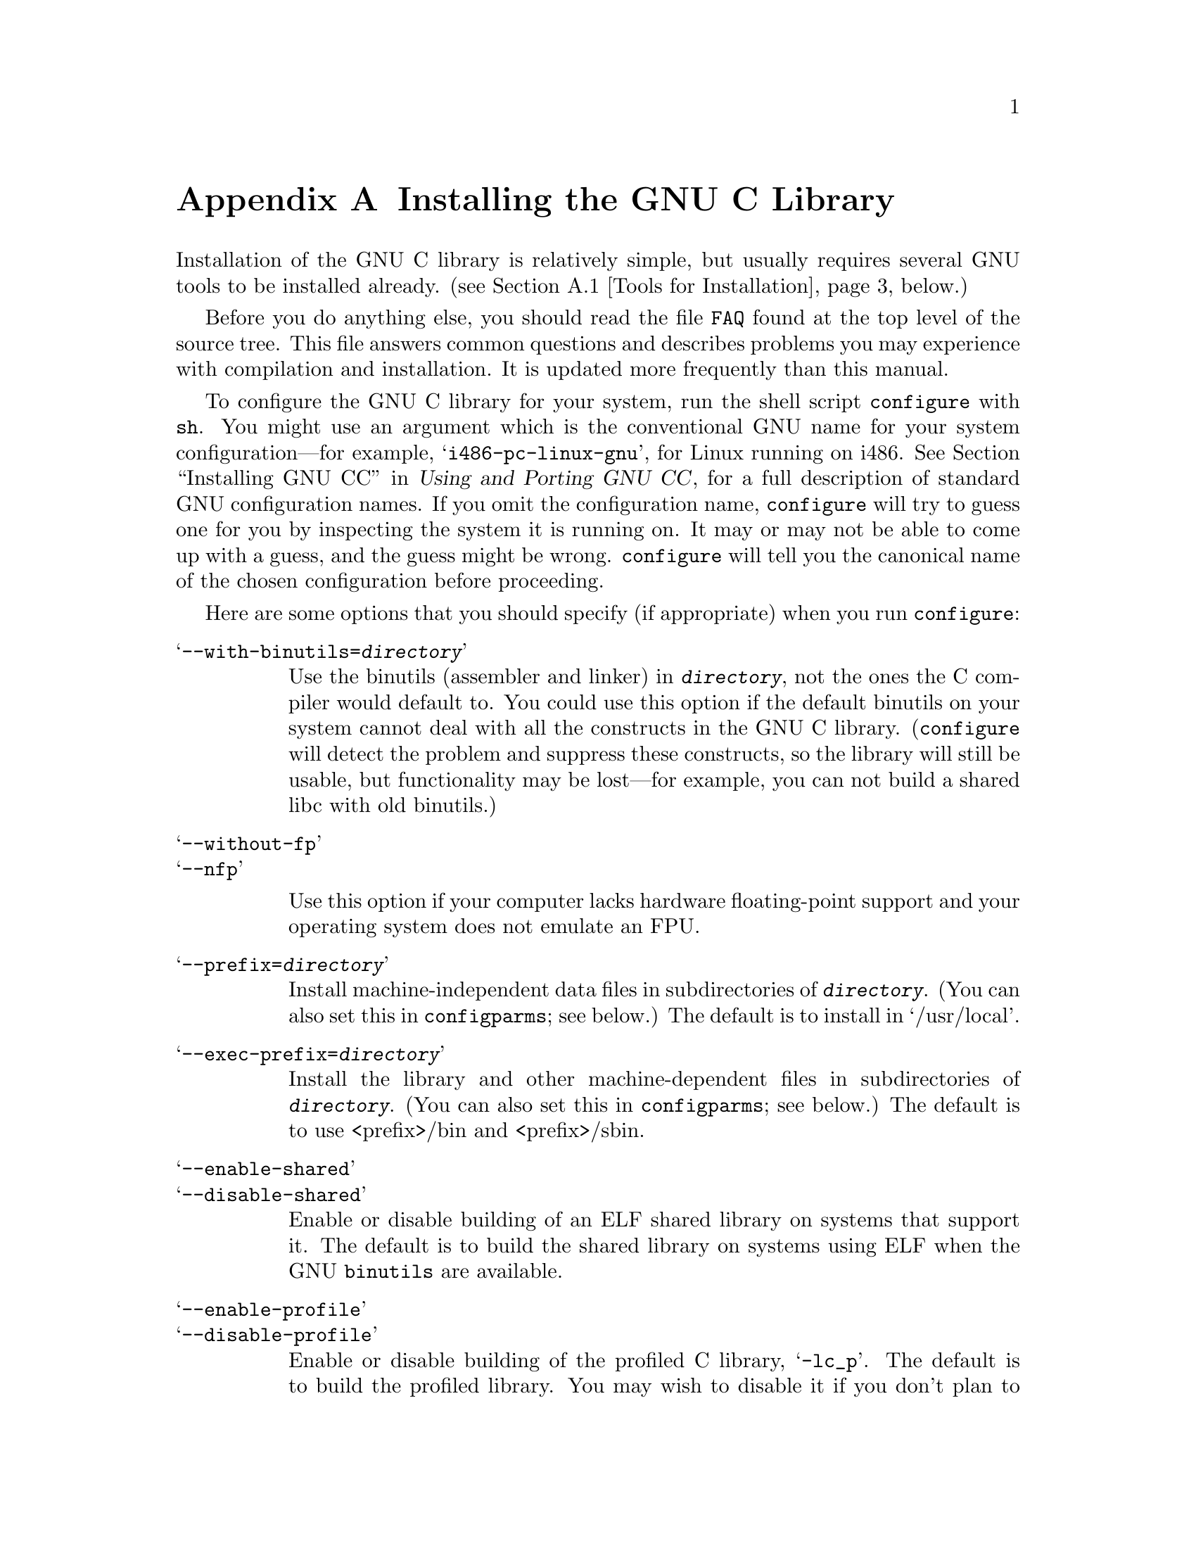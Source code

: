 @c This is for making the `INSTALL' file for the distribution.
@c Makeinfo ignores it when processing the file from the include.
@setfilename INSTALL

@node Installation, Maintenance, Library Summary, Top
@appendix Installing the GNU C Library

@menu
* Tools for Installation::      We recommend using these tools to build.
* Supported Configurations::    What systems the GNU C library runs on.
* Tips for Installation::       Useful hints for the installation.
* Reporting Bugs::              How to report bugs (if you want to
                                get them fixed) and other troubles
                                you may have with the GNU C library.
@end menu

Installation of the GNU C library is relatively simple, but usually
requires several GNU tools to be installed already.
@iftex
(@pxref{Tools for Installation}, below.)
@end iftex

Before you do anything else, you should read the file @file{FAQ} found
at the top level of the source tree.  This file answers common questions
and describes problems you may experience with compilation and
installation.  It is updated more frequently than this manual.

To configure the GNU C library for your system, run the shell script
@file{configure} with @code{sh}.  You might use an argument which is the
conventional GNU name for your system configuration---for example,
@samp{i486-pc-linux-gnu}, for Linux running on i486.
@xref{Installation, Installation, Installing GNU CC, gcc.info, Using and
Porting GNU CC}, for a full description of standard GNU configuration
names.  If you omit the configuration name, @file{configure} will try to
guess one for you by inspecting the system it is running on.  It may or
may not be able to come up with a guess, and the guess might be
wrong.  @file{configure} will tell you the canonical name of the chosen
configuration before proceeding.

Here are some options that you should specify (if appropriate) when
you run @code{configure}:

@table @samp
@item --with-binutils=@var{directory}
Use the binutils (assembler and linker) in @file{@var{directory}}, not
the ones the C compiler would default to.  You could use this option if
the default binutils on your system cannot deal with all the constructs
in the GNU C library.  (@code{configure} will detect the problem and
suppress these constructs, so the library will still be usable, but
functionality may be lost---for example, you can not build a shared libc
with old binutils.)

@c extra blank line makes it look better
@item --without-fp
@itemx --nfp

Use this option if your computer lacks hardware floating-point support
and your operating system does not emulate an FPU.

@item --prefix=@var{directory}
Install machine-independent data files in subdirectories of
@file{@var{directory}}.  (You can also set this in @file{configparms};
see below.)  The default is to install in `/usr/local'.

@item --exec-prefix=@var{directory}
Install the library and other machine-dependent files in subdirectories
of @file{@var{directory}}.  (You can also set this in
@file{configparms}; see below.)  The default is to use <prefix>/bin
and <prefix>/sbin.

@item --enable-shared
@itemx --disable-shared
Enable or disable building of an ELF shared library on systems that
support it.  The default is to build the shared library on systems using
ELF when the GNU @code{binutils} are available.

@item --enable-profile
@itemx --disable-profile
Enable or disable building of the profiled C library, @samp{-lc_p}.  The
default is to build the profiled library.  You may wish to disable it if
you don't plan to do profiling, because it doubles the build time of
compiling just the unprofiled static library.

@item --enable-omitfp
Enable building a highly-optimized but possibly undebuggable C
library.  This causes the normal static and shared (if enabled) C
libraries to be compiled with maximal optimization, including the
@samp{-fomit-frame-pointer} switch that makes debugging impossible on
many machines, and without debugging information (which makes the
binaries substantially smaller).  An additional static library is
compiled with no optimization and full debugging information, and
installed as @samp{-lc_g}.

@item --enable-add-ons[=LIST]
Certain components of the C library are distributed separately from the
rest of the sources.  In particular, the @code{crypt} function and its
friends are separated due to US export control regulations, and the
threading support code for Linux is maintained separately.  You can get
these @dfn{add-on} packages from the same place you got the libc
sources.  To use them, unpack them into your source tree, and give
@code{configure} the @samp{--enable-add-ons} option.

If you do not wish to use some add-on package that you have present in
your source tree, give this option a list of the add-ons that you
@emph{do} want used, like this: @samp{--enable-add-ons=crypt,linuxthreads}
@end table

You should not build the library in the same directory as the sources,
because there are bugs in @code{make clean}.  Make a directory for the
build, and run @code{configure} from that directory, like this:

@smallexample
mkdir linux
cd linux
../configure
@end smallexample

@noindent
@code{configure} looks for the sources in whatever directory you
specified for finding @code{configure} itself.  It does not matter where
in the file system the source and build directories are---as long as you
specify the source directory when you run @code{configure}, you will get
the proper results.

This feature lets you keep sources and binaries in different
directories, and that makes it easy to build the library for several
different machines from the same set of sources.  Simply create a
build directory for each target machine, and run @code{configure} in
that directory specifying the target machine's configuration name.

The library has a number of special-purpose configuration parameters.
These are defined in the file @file{configparms}; see the comments in
that file for the details.  To change them, copy @file{configparms} into
your build directory and modify it as appropriate for your system.
@code{configure} will not notice your modifications if you change the
file in the source directory.

It is easy to configure the GNU C library for cross-compilation by
setting a few variables in @file{configparms}.  Set @code{CC} to the
cross-compiler for the target you configured the library for; it is
important to use this same @code{CC} value when running
@code{configure}, like this: @samp{CC=@var{target}-gcc configure
@var{target}}.  Set @code{BUILD_CC} to the compiler to use for for
programs run on the build system as part of compiling the library.  You
may need to set @code{AR} and @code{RANLIB} to cross-compiling versions
of @code{ar} and @code{ranlib} if the native tools are not configured to
work with object files for the target you configured for.

Some of the machine-dependent code for some machines uses extensions in
the GNU C compiler, so you may need to compile the library with GCC.
(In fact, all of the existing complete ports require GCC.)


To build the library and related programs, type @code{make}.  This will
produce a lot of output, some of which may look like errors from
@code{make} (but isn't).  Look for error messages from @code{make}
containing @samp{***}.  Those indicate that something is really wrong.

To build and run some test programs which exercise some of the library
facilities, type @code{make check}.  This will produce several files
with names like @file{@var{program}.out}.

To format the @cite{GNU C Library Reference Manual} for printing, type
@w{@code{make dvi}}.  You need a working @TeX{} installation to do this.

To install the library and its header files, and the Info files of the
manual, type @code{make install}.  This will build things if necessary,
before installing them.  If you want to install the files in a different
place than the one specified at configuration time you can specify a
value for the Makefile variable @code{install_root} on the command line.
This is useful to create chroot'ed environment or to prepare binary
releases.@refill

@node Tools for Installation
@appendixsec Recommended Tools to Install the GNU C Library
@cindex installation tools
@cindex tools, for installing library

We recommend installing the following GNU tools before attempting to
build the GNU C library:

@itemize @bullet
@item
GNU @code{make} 3.75

You need the latest version of GNU @code{make}.  Modifying the GNU C
Library to work with other @code{make} programs would be so hard that we
recommend you port GNU @code{make} instead.  @strong{Really.}  We
recommend version GNU @code{make} version 3.75.  Versions 3.76 and
3.76.1 are known to have bugs which only show up in big projects like
GNU @code{libc}.

@item
GCC 2.8.1/EGCS 1.0.2

On most platforms, the GNU C library can only be compiled with the GNU C
compiler family.  We recommend GCC version 2.8.1 and EGCS version 1.0.2
or later versions of these two; earlier versions may have problems.

@item
GNU @code{binutils} 2.8.1.0.23

Using the GNU @code{binutils} (assembler, linker, and related tools) is
preferable when possible, and they are required to build an ELF shared C
library.  Version 2.1 of the library uses ELF symbol versioning
extensively.  Support for this feature is incomplete or buggy before
binutils 2.8.1.0.23, so you must use at least this version.

@item
GNU @code{texinfo} 3.11

To correctly translate and install the Texinfo documentation you need
this version of the @code{texinfo} package.  Earlier versions do not
understand all the tags used in the document, and the installation
mechanisms for the info files is not present or works differently.

On some Debian Linux based systems the @code{install-info} program
supplied with the system works differently from the one we expect.  You
must therefore run @code{make install} like this:

@smallexample
make INSTALL_INFO=/path/to/GNU/install-info install
@end smallexample

@item
GNU @code{awk} 3.0

Several files used during the build are generated using features of GNU
@code{awk} that are not found in other implementations.
@c XXX: Does mawk work?
@end itemize

@noindent
If you change any of the @file{configure.in} files you will also need

@itemize @bullet
@item
GNU @code{autoconf} 2.12
@end itemize

@noindent
and if you change any of the message translation files you will need

@itemize @bullet
@item
GNU @code{gettext} 0.10 or later
@end itemize

@noindent
You may also need these packages if you upgrade your source tree using
patches, although we try to avoid this.


@node Supported Configurations
@appendixsec Supported Configurations
@cindex configurations, all supported

The GNU C Library currently supports configurations that match the
following patterns:

@smallexample
alpha-@var{anything}-linux
arm-@var{anything}-linuxaout
arm-@var{anything}-none
i@var{x}86-@var{anything}-gnu
i@var{x}86-@var{anything}-linux
m68k-@var{anything}-linux
powerpc-@var{anything}-linux
sparc-@var{anything}-linux
sparc64-@var{anything}-linux
@end smallexample

Former releases of this library (version 1.09.1 and perhaps earlier
versions) used to run on the following configurations:

@smallexample
alpha-dec-osf1
alpha-@var{anything}-linuxecoff
i@var{x}86-@var{anything}-bsd4.3
i@var{x}86-@var{anything}-isc2.2
i@var{x}86-@var{anything}-isc3.@var{n}
i@var{x}86-@var{anything}-sco3.2
i@var{x}86-@var{anything}-sco3.2v4
i@var{x}86-@var{anything}-sysv
i@var{x}86-@var{anything}-sysv4
i@var{x}86-force_cpu386-none
i@var{x}86-sequent-bsd
i960-nindy960-none
m68k-hp-bsd4.3
m68k-mvme135-none
m68k-mvme136-none
m68k-sony-newsos3
m68k-sony-newsos4
m68k-sun-sunos4.@var{n}
mips-dec-ultrix4.@var{n}
mips-sgi-irix4.@var{n}
sparc-sun-solaris2.@var{n}
sparc-sun-sunos4.@var{n}
@end smallexample

Since no one has volunteered to test and fix these configurations,
they are not supported at the moment.  They probably don't compile;
they definitely don't work anymore.  Porting the library is not hard.
If you are interested in doing a port, please contact the glibc
maintainers by sending electronic mail to @email{bug-glibc@@gnu.org}.

Each case of @samp{i@var{x}86} can be @samp{i386}, @samp{i486},
@samp{i586}, or @samp{i686}.  All of those configurations produce a
library that can run on any of these processors.  The library will be
optimized for the specified processor, but will not use instructions not
available on all of them.

While no other configurations are supported, there are handy aliases for
these few.  (These aliases work in other GNU software as well.)

@smallexample
decstation
hp320-bsd4.3 hp300bsd
i486-gnu
i586-linux
i386-sco
i386-sco3.2v4
i386-sequent-dynix
i386-svr4
news
sun3-sunos4.@var{n} sun3
sun4-solaris2.@var{n} sun4-sunos5.@var{n}
sun4-sunos4.@var{n} sun4
@end smallexample

@node Tips for Installation
@appendixsec Useful hints for the installation

There are a some more or less obvious methods one should know when
compiling GNU libc:

@itemize @bullet
@item
Better never compile in the source directory.  Create a new directory
and run the @file{configure} from there.  Everything should happen
automagically.

@item
You can use the @code{-j} option of GNU make by changing the line
specifying @code{PARALLELMAKE} in the Makefile generated during the
configuration.

It is not useful to start the @code{make} process using the @code{-j}
option since this option is not propagated down to the sub-@code{make}s.

@item
If you made some changes after a complete build and only want to check
these changes run @code{make} while specifying the list of subdirs it
has to visit.

@smallexample
make subdirs="nss elf"
@end smallexample

The above build run will only visit the subdirectories @file{nss} and
@file{elf}.  Beside this it updates the @file{libc} files itself.
@end itemize

@node Reporting Bugs
@appendixsec Reporting Bugs
@cindex reporting bugs
@cindex bugs, reporting

There are probably bugs in the GNU C library.  There are certainly
errors and omissions in this manual.  If you report them, they will get
fixed.  If you don't, no one will ever know about them and they will
remain unfixed for all eternity, if not longer.

To report a bug, first you must find it.  Hopefully, this will be the
hard part.  Once you've found a bug, make sure it's really a bug.  A
good way to do this is to see if the GNU C library behaves the same way
some other C library does.  If so, probably you are wrong and the
libraries are right (but not necessarily).  If not, one of the libraries
is probably wrong.

Once you're sure you've found a bug, try to narrow it down to the
smallest test case that reproduces the problem.  In the case of a C
library, you really only need to narrow it down to one library
function call, if possible.  This should not be too difficult.

The final step when you have a simple test case is to report the bug.
When reporting a bug, send your test case, the results you got, the
results you expected, what you think the problem might be (if you've
thought of anything), your system type, and the version of the GNU C
library which you are using.  Also include the files
@file{config.status} and @file{config.make} which are created by running
@file{configure}; they will be in whatever directory was current when
you ran @file{configure}.

If you think you have found some way in which the GNU C library does not
conform to the ISO and POSIX standards (@pxref{Standards and
Portability}), that is definitely a bug.  Report it!@refill

Send bug reports to the Internet address @email{bug-glibc@@gnu.org}
using the @code{glibcbug} script which is installed by the GNU C
library.  If you have other problems with installation or use, please
report those as well.@refill

If you are not sure how a function should behave, and this manual
doesn't tell you, that's a bug in the manual.  Report that too!  If the
function's behavior disagrees with the manual, then either the library
or the manual has a bug, so report the disagreement.  If you find any
errors or omissions in this manual, please report them to the Internet
address @email{bug-glibc-manual@@gnu.org}.  If you refer to specific
sections when reporting on the manual, please include the section names
for easier identification.
